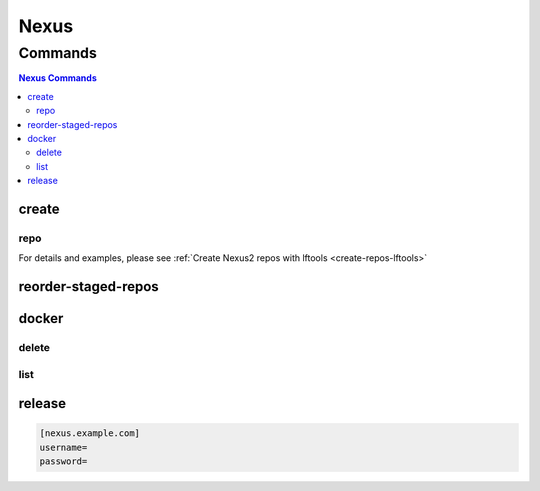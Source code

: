 .. _nexus:

*****
Nexus
*****

.. program-output:: lftools nexus --help

.. _nexus-commands:

Commands
========

.. contents:: Nexus Commands
    :local:

.. _nexus-create:

create
------

.. program-output:: lftools nexus create --help

.. _nexus-repo:

repo
^^^^

.. program-output:: lftools nexus create repo --help

For details and examples, please see
:ref:`Create Nexus2 repos with lftools <create-repos-lftools>`

.. _nexus-reorder-staged-repos:

reorder-staged-repos
--------------------

.. program-output:: lftools nexus reorder-staged-repos --help

.. _nexus-docker:

docker
------

.. program-output:: lftools nexus docker --help

   While a settings.yaml file is still supported for ``nexus docker`` commands,
   the preferred way to login is to use an lftools.ini file, and provide the
   server address using the ``--server`` option. The config file should be at
   $HOME/.config/lftools/lftools.ini.

.. _nexus-docker-delete:

delete
^^^^^^

.. program-output:: lftools nexus docker delete --help

.. _nexus-docker-list:

list
^^^^

.. program-output:: lftools nexus docker list --help

.. _nexus-release:

release
-------

.. program-output:: lftools nexus release --help

   While a settings.yaml file is still supported for ``nexus release`` commands,
   the preferred way to login is to use an lftools.ini file, and provide the
   server address using the ``--server`` option. The config file should be at
   $HOME/.config/lftools/lftools.ini.
   Requires an [nexus.example.com] for each Nexus repositories in
   ~/.config/lftools/lftools.ini:

.. code-block:: bash

   [nexus.example.com]
   username=
   password=
